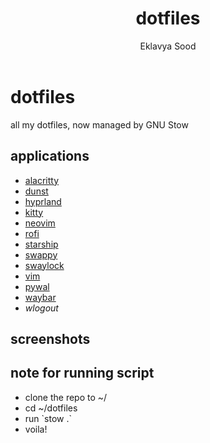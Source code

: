#+title: dotfiles
#+author: Eklavya Sood

* dotfiles

all my dotfiles, now managed by GNU Stow

** applications
- [[https://github.com/alacritty/alacritty][alacritty]]
- [[https://github.com/dunst-project/dunst][dunst]]
- [[https://github.com/hyprwm/Hyprland][hyprland]]
- [[https://github.com/kovidgoyal/kitty][kitty]]
- [[https://github.com/neovim/neovim][neovim]]
- [[https://github.com/davatorium/rofi][rofi]]
- [[https://github.com/starship/starship][starship]]
- [[https://github.com/jtheoof/swappy][swappy]]
- [[https://github.com/swaywm/swaylock][swaylock]]
- [[https://github.com/vim/vim][vim]]
- [[https://github.com/dylanaraps/pywal][pywal]]
- [[https://github.com/Alexays/Waybar][waybar]]
- [[waylock][wlogout]]

** screenshots

[[./screenshots/screenshot.png]]
[[./screenshots/screenshot-20231017-232236.png]]
[[./screenshots/screenshot-20231017-232255.png]]
[[./screenshots/screenshot-20231017-232306.png]]
[[./screenshots/screenshot-20231017-232316.png]]
[[./screenshots/screenshot-20231017-232328.png]]

** note for running script
- clone the repo to ~/
- cd ~/dotfiles
- run `stow .`
- voila!
